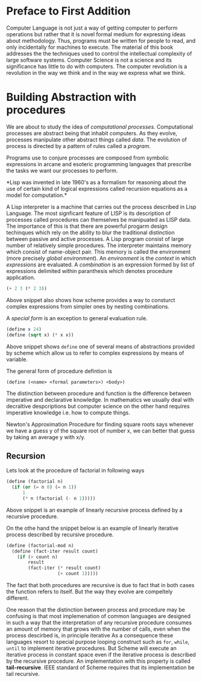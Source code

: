* Preface to First Addition
  Computer Language is not just a way of getting computer to perform operations
  but rather that it is novel formal medium for expressing ideas about
  methodology. Thus,  programs must be written for people to read, and only
  incidentally for machines to execute. The material of this book addresses the
  the techniques used to control the intellectual complexity of large software
  systems.
  Computer Science is not a science and its significance has little to do with
  computers. The computer revolution is a revolution in the way we think and in
  the way we express what we think.
* Building Abstraction with procedures
  We are about to study the idea of /computational processes/. Computational
  processes are abstract being that inhabit computers. As they evolve, processes
  manipulate other abstract things called /data/. The evolution of process is
  directed by a pattern of rules called a /program/. 

  Programs use to conjure processes are composed from symbolic expressions in
  arcane and esoteric programming languages that prescribe the tasks we want our
  processes to perform.

  *Lisp was invented in late 1960's as a formalism for reasoning about the use
   of certain kind of logical expressions called recursion equations as a model
   for computation.*

   

   A Lisp interpreter is a machine that carries out the process described in
   Lisp Language. The most signficant feature of LISP is its description of
   processes called procedures can themselves be manipuated as LISP data. The
   importance of this is that there are powerful progarm design techinques which
   rely on the ability to blur the traditional distinction between passive and
   active processes. A Lisp program consist of large number of relatively simple
   procedures. The interpreter maintains memory which consist of name-object
   pair. This memory is called the environment (more precisely /global
   environment/). An /environment/ is the /context/ in which /expressions/ are
   evaluated.
   A /combination/ is an expression formed by list of expressions delimited
   within paranthesis which denotes procedure application.
   
   #+BEGIN_SRC scheme
     (+ 2 3 (* 2 3))
   #+END_SRC

   Above snippet also shows how scheme provides a way to consturct complex
   expressions from simpler ones by nesting combinations.

   A /special form/ is an exception to general evaluation rule.

   #+BEGIN_SRC scheme
     (define x 24)
     (define (sqrt x) (* x x))
   #+END_SRC
   
   Above snippet shows ~define~ one of several means of abstractions provided by
   scheme which allow us to refer to complex expressions by means of variable.

   The general form of procedure defintion is

   ~(define (<name> <formal parameters>) <body>)~

   The distinction between procedure and function is the difference between
   imperative and declarative knowledge. In mathematics we usually deal with
   decraltive despcriptions but computer science on the other hand requires
   imperative knowledge i.e. how to compute things.

   Newton's Approximation Procedure for finding square roots says whenever we
   have a guess y of the square root of number x, we can better that guess by
   taking an average y with x/y.
** Recursion
   Lets look at the procedure of factorial in following ways
   
   #+begin_src scheme
     (define (factorial n)
       (if (or (= n 0) (= n 1))
           1
           (* n (factorial (- n 1)))))
   #+end_src 

   Above snippet is an example of linearly recursive process defined by a
   recursive procedure. 

   On the othe hand the snippet below is an example of linearly iterative
   process described by recursive procedure.

   #+begin_src scheme
     (define (factorial-mod n)
       (define (fact-iter result count)
         (if (> count n)
             result
             (fact-iter (* result count)
                        (+ count 1)))))
   #+end_src 

   The fact that both procedures are recursive is due to fact that in both cases
   the function refers to itself. But the way they evolve are compeltely
   different.

   One reason that the distinction between process and procedure may be
   confusing is that most implemenation of common languages are designed in such
   a way that the interpretation of any recursive procedure consumes an amount
   of memory that grows with the number of calls, even when the process
   descirbed is, in principle iterative As a consequence these languages resort
   to special purpose looping construct such as ~for~, ~while~, ~until~ to
   implement iterative procedures. But Scheme will execute an iterative
   process in constant space even if the iterative process is described by the
   recursive procedure. An implementation with this property is called
   *tail-recursive*. IEEE standard of Scheme requires that its implementation be
   tail recursive.

